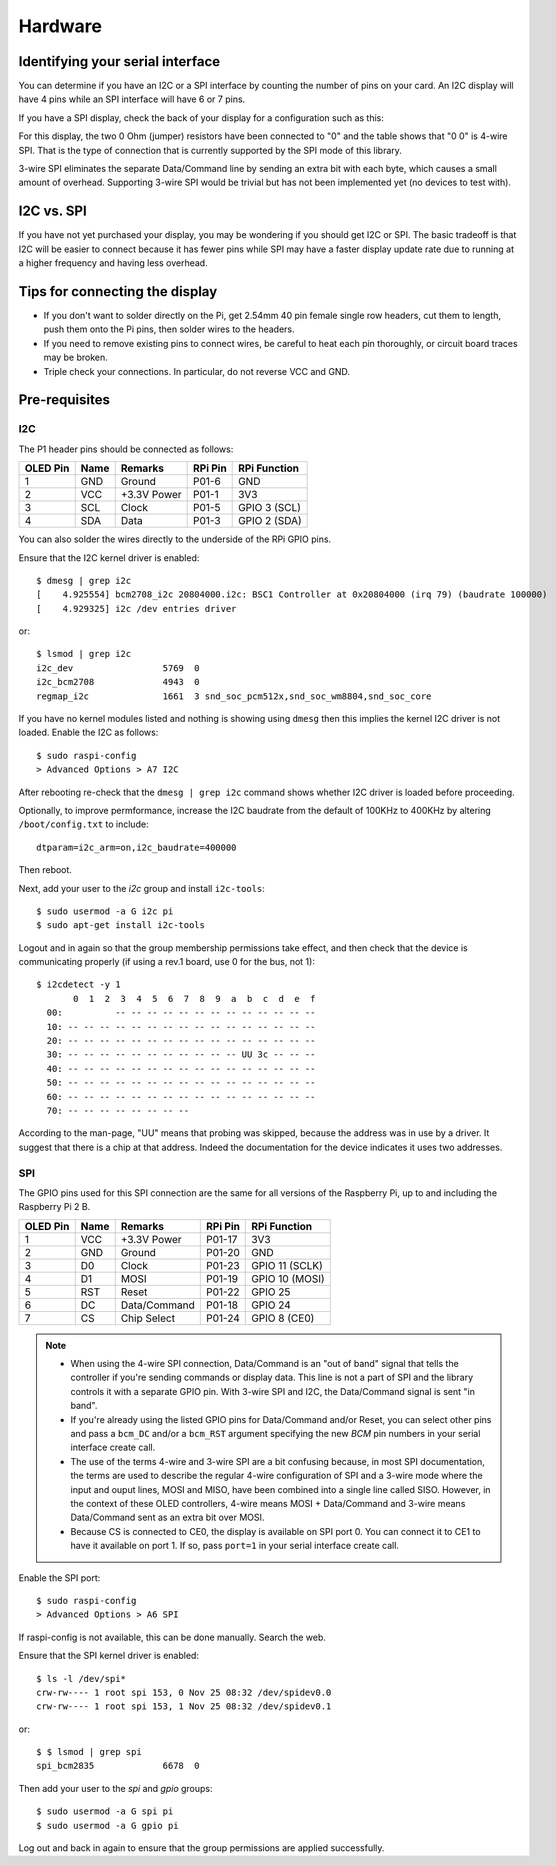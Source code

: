 Hardware
--------

Identifying your serial interface
^^^^^^^^^^^^^^^^^^^^^^^^^^^^^^^^^
You can determine if you have an I2C or a SPI interface by counting the number
of pins on your card. An I2C display will have 4 pins while an SPI interface
will have 6 or 7 pins.

If you have a SPI display, check the back of your display for a configuration
such as this:

.. image:: images/serial_config.jpg
   :alt: serial config

For this display, the two 0 Ohm (jumper) resistors have been connected to "0"
and the table shows that "0 0" is 4-wire SPI. That is the type of connection
that is currently supported by the SPI mode of this library.

3-wire SPI eliminates the separate Data/Command line by sending an extra bit
with each byte, which causes a small amount of overhead. Supporting 3-wire SPI
would be trivial but has not been implemented yet (no devices to test with).

I2C vs. SPI
^^^^^^^^^^^
If you have not yet purchased your display, you may be wondering if you should
get I2C or SPI. The basic tradeoff is that I2C will be easier to connect
because it has fewer pins while SPI may have a faster display update rate due
to running at a higher frequency and having less overhead.

Tips for connecting the display
^^^^^^^^^^^^^^^^^^^^^^^^^^^^^^^
* If you don't want to solder directly on the Pi, get 2.54mm 40 pin female 
  single row headers, cut them to length, push them onto the Pi pins, then
  solder wires to the headers.

* If you need to remove existing pins to connect wires, be careful to heat
  each pin thoroughly, or circuit board traces may be broken.

* Triple check your connections. In particular, do not reverse VCC and GND.

Pre-requisites
^^^^^^^^^^^^^^

I2C
"""
The P1 header pins should be connected as follows:

========== ====== ============ ======== ==============
OLED Pin   Name   Remarks      RPi Pin  RPi Function
========== ====== ============ ======== ==============
1          GND    Ground       P01-6    GND
2          VCC    +3.3V Power  P01-1    3V3
3          SCL    Clock        P01-5    GPIO 3 (SCL)
4          SDA    Data         P01-3    GPIO 2 (SDA)
========== ====== ============ ======== ==============

You can also solder the wires directly to the underside of the RPi GPIO pins.

.. seealso::

  Alternatively, on rev.2 RPi's, right next to the male pins of the P1 header,
  there is a bare P5 header which features I2C channel 0, although this doesn't
  appear to be initially enabled and may be configured for use with the Camera
  module.

  +----------+------+-------------+---------+---------------+-------------------------------------+
  | OLED Pin | Name | Remarks     | RPi Pin | RPi Function  | Location                            |
  +==========+======+=============+=========+===============+=====================================+
  | 1        | GND  | Ground      | P5-07   | GND           | .. image:: images/RPi_P5_header.png |
  +----------+------+-------------+---------+---------------+                                     |
  | 2        | VCC  | +3.3V Power | P5-02   | 3V3           |                                     |
  +----------+------+-------------+---------+---------------+                                     |
  | 3        | SCL  | Clock       | P5-04   | GPIO 29 (SCL) |                                     |
  +----------+------+-------------+---------+---------------+                                     |
  | 4        | SDA  | Data        | P5-03   | GPIO 28 (SDA) |                                     |
  +----------+------+-------------+---------+---------------+-------------------------------------+

Ensure that the I2C kernel driver is enabled::

  $ dmesg | grep i2c
  [    4.925554] bcm2708_i2c 20804000.i2c: BSC1 Controller at 0x20804000 (irq 79) (baudrate 100000)
  [    4.929325] i2c /dev entries driver

or::

  $ lsmod | grep i2c
  i2c_dev                 5769  0
  i2c_bcm2708             4943  0
  regmap_i2c              1661  3 snd_soc_pcm512x,snd_soc_wm8804,snd_soc_core

If you have no kernel modules listed and nothing is showing using ``dmesg``
then this implies the kernel I2C driver is not loaded. Enable the I2C as
follows::

  $ sudo raspi-config
  > Advanced Options > A7 I2C

After rebooting re-check that the ``dmesg | grep i2c`` command shows whether
I2C driver is loaded before proceeding.

Optionally, to improve permformance, increase the I2C baudrate from the default
of 100KHz to 400KHz by altering ``/boot/config.txt`` to include::

  dtparam=i2c_arm=on,i2c_baudrate=400000

Then reboot.

Next, add your user to the *i2c* group and install ``i2c-tools``::

  $ sudo usermod -a G i2c pi
  $ sudo apt-get install i2c-tools

Logout and in again so that the group membership permissions take effect, and
then check that the device is communicating properly (if using a rev.1 board,
use 0 for the bus, not 1)::

  $ i2cdetect -y 1
         0  1  2  3  4  5  6  7  8  9  a  b  c  d  e  f
    00:          -- -- -- -- -- -- -- -- -- -- -- -- --
    10: -- -- -- -- -- -- -- -- -- -- -- -- -- -- -- --
    20: -- -- -- -- -- -- -- -- -- -- -- -- -- -- -- --
    30: -- -- -- -- -- -- -- -- -- -- -- UU 3c -- -- --
    40: -- -- -- -- -- -- -- -- -- -- -- -- -- -- -- --
    50: -- -- -- -- -- -- -- -- -- -- -- -- -- -- -- --
    60: -- -- -- -- -- -- -- -- -- -- -- -- -- -- -- --
    70: -- -- -- -- -- -- -- --

According to the man-page, "UU" means that probing was skipped, because the
address was in use by a driver. It suggest that there is a chip at that
address. Indeed the documentation for the device indicates it uses two
addresses.

SPI
"""
The GPIO pins used for this SPI connection are the same for all versions of the
Raspberry Pi, up to and including the Raspberry Pi 2 B.

========== ====== ============ ======== ==============
OLED Pin   Name   Remarks      RPi Pin  RPi Function
========== ====== ============ ======== ==============
1          VCC    +3.3V Power  P01-17   3V3
2          GND    Ground       P01-20   GND
3          D0     Clock        P01-23   GPIO 11 (SCLK)
4          D1     MOSI         P01-19   GPIO 10 (MOSI)
5          RST    Reset        P01-22   GPIO 25
6          DC     Data/Command P01-18   GPIO 24
7          CS     Chip Select  P01-24   GPIO 8 (CE0)
========== ====== ============ ======== ==============

.. note::

  * When using the 4-wire SPI connection, Data/Command is an "out of band" signal
    that tells the controller if you're sending commands or display data. This
    line is not a part of SPI and the library controls it with a separate GPIO
    pin. With 3-wire SPI and I2C, the Data/Command signal is sent "in band".

  * If you're already using the listed GPIO pins for Data/Command and/or Reset,
    you can select other pins and pass a ``bcm_DC`` and/or a ``bcm_RST``
    argument specifying the new *BCM* pin numbers in your serial interface create
    call.

  * The use of the terms 4-wire and 3-wire SPI are a bit confusing because, in
    most SPI documentation, the terms are used to describe the regular 4-wire
    configuration of SPI and a 3-wire mode where the input and ouput lines, MOSI
    and MISO, have been combined into a single line called SISO. However, in the
    context of these OLED controllers, 4-wire means MOSI + Data/Command and 3-wire
    means Data/Command sent as an extra bit over MOSI.

  * Because CS is connected to CE0, the display is available on SPI port 0. You
    can connect it to CE1 to have it available on port 1. If so, pass
    ``port=1`` in your serial interface create call.

Enable the SPI port::

    $ sudo raspi-config
    > Advanced Options > A6 SPI

If raspi-config is not available, this can be done manually. Search the web.

Ensure that the SPI kernel driver is enabled::

  $ ls -l /dev/spi*
  crw-rw---- 1 root spi 153, 0 Nov 25 08:32 /dev/spidev0.0
  crw-rw---- 1 root spi 153, 1 Nov 25 08:32 /dev/spidev0.1

or::

  $ $ lsmod | grep spi
  spi_bcm2835             6678  0

Then add your user to the *spi* and *gpio* groups::

  $ sudo usermod -a G spi pi
  $ sudo usermod -a G gpio pi

Log out and back in again to ensure that the group permissions are applied
successfully.
